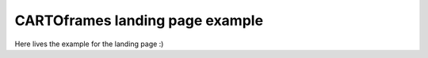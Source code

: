 ********************************
CARTOframes landing page example
********************************

Here lives the example for the landing page :)
